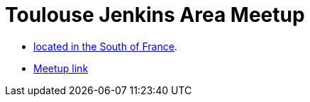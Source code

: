 = Toulouse Jenkins Area Meetup

* link:https://www.google.fr/maps/place/Toulouse/@43.6040986,1.440202,653m/data=!3m1!1e3!4m2!3m1!1s0x12aebb6fec7552ff:0x406f69c2f411030!6m1!1e1[located in the South of France].
* link:meetup.com/fr/Toulouse-Jenkins-Area-Meetup/[Meetup link]

